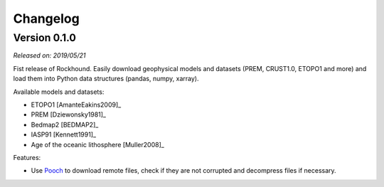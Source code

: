 .. _changes:

Changelog
=========

Version 0.1.0
-------------

*Released on: 2019/05/21*

.. image:: https://zenodo.org/badge/DOI/10.5281/zenodo.3086002.svg
   :target: https://doi.org/10.5281/zenodo.3086002

Fist release of Rockhound. Easily download geophysical models and datasets (PREM,
CRUST1.0, ETOPO1 and more) and load them into Python data structures (pandas, numpy,
xarray).

Available models and datasets:

- ETOPO1 [AmanteEakins2009]_
- PREM [Dziewonsky1981]_
- Bedmap2 [BEDMAP2]_
- IASP91 [Kennett1991]_
- Age of the oceanic lithosphere [Muller2008]_

Features:

- Use `Pooch <https://www.fatiando.org/pooch>`__ to download remote files, check if they
  are not corrupted and decompress files if necessary.

